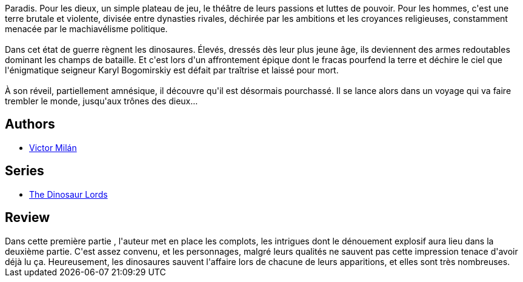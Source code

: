 :jbake-type: post
:jbake-status: published
:jbake-title: Guerre et dinosaures I
:jbake-tags:  complot, fantasy, guerre, monstre,_année_2019,_mois_août,_note_3,rayon-imaginaire,read
:jbake-date: 2019-08-04
:jbake-depth: ../../
:jbake-uri: goodreads/books/9782266279635.adoc
:jbake-bigImage: https://s.gr-assets.com/assets/nophoto/book/111x148-bcc042a9c91a29c1d680899eff700a03.png
:jbake-smallImage: https://s.gr-assets.com/assets/nophoto/book/50x75-a91bf249278a81aabab721ef782c4a74.png
:jbake-source: https://www.goodreads.com/book/show/43464003
:jbake-style: goodreads goodreads-book

++++
<div class="book-description">
<p>Paradis. Pour les dieux, un simple plateau de jeu, le théâtre de leurs passions et luttes de pouvoir. Pour les hommes, c'est une terre brutale et violente, divisée entre dynasties rivales, déchirée par les ambitions et les croyances religieuses, constamment menacée par le machiavélisme politique.<br /><br /> Dans cet état de guerre règnent les dinosaures. Élevés, dressés dès leur plus jeune âge, ils deviennent des armes redoutables dominant les champs de bataille. Et c'est lors d'un affrontement épique dont le fracas pourfend la terre et déchire le ciel que l'énigmatique seigneur Karyl Bogomirskiy est défait par traîtrise et laissé pour mort.<br /><br /> À son réveil, partiellement amnésique, il découvre qu'il est désormais pourchassé. Il se lance alors dans un voyage qui va faire trembler le monde, jusqu'aux trônes des dieux...</p>
</div>
++++


## Authors
* link:../authors/4601681.html[Victor Milán]

## Series
* link:../series/The_Dinosaur_Lords.html[The Dinosaur Lords]

## Review

++++
Dans cette première partie , l'auteur met en place les complots, les intrigues dont le dénouement explosif aura lieu dans la deuxième partie. C'est assez convenu, et les personnages, malgré leurs qualités ne sauvent pas cette impression tenace d'avoir déjà lu ça. Heureusement, les dinosaures sauvent l'affaire lors de chacune de leurs apparitions, et elles sont très nombreuses.
++++